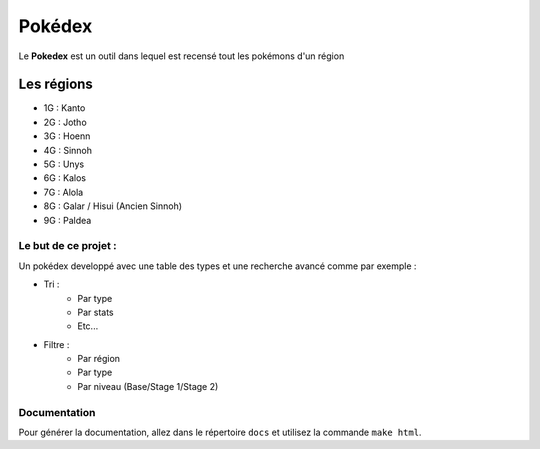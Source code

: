 .. _readme:

===============
Pokédex
===============

Le **Pokedex** est un outil dans lequel est recensé tout les pokémons d'un région

^^^^^^^^^^^
Les régions
^^^^^^^^^^^
* 1G : Kanto 
* 2G : Jotho 
* 3G : Hoenn
* 4G : Sinnoh
* 5G : Unys
* 6G : Kalos
* 7G : Alola
* 8G : Galar / Hisui (Ancien Sinnoh)
* 9G : Paldea

---------------------
Le but de ce projet :
---------------------

Un pokédex developpé avec une table des types et une recherche avancé comme par exemple :

* Tri :
    - Par type
    - Par stats
    - Etc...
* Filtre :
    - Par région
    - Par type
    - Par niveau (Base/Stage 1/Stage 2)

-------------
Documentation
-------------

Pour générer la documentation, allez dans le répertoire ``docs`` et utilisez la commande ``make html``.
